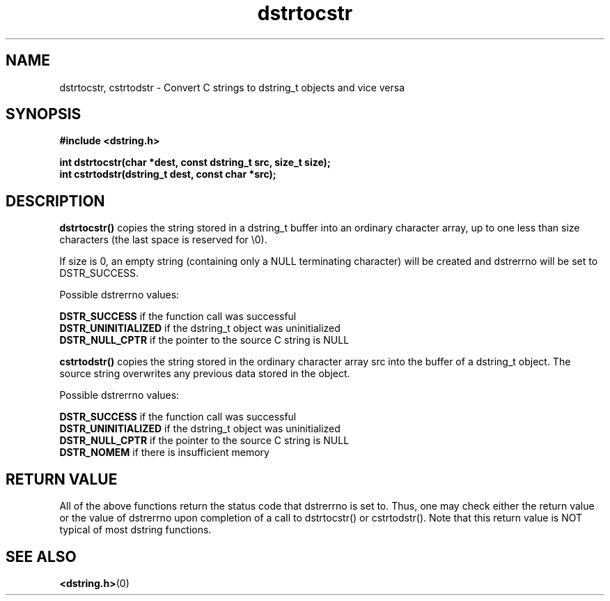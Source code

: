 .TH "dstrtocstr" 3 "12 July 2007" "dstrtocstr" "Dstring Library"

.SH NAME
dstrtocstr, cstrtodstr - Convert C strings to dstring_t objects and vice versa

.SH SYNOPSIS
.B "#include <dstring.h>"
.br

.B "int dstrtocstr(char *dest, const dstring_t src, size_t size);"
.br
.B "int cstrtodstr(dstring_t dest, const char *src);"
.br

.SH DESCRIPTION

.B "dstrtocstr()"
copies the string stored in a dstring_t buffer into an ordinary character \
array, up to one less than size characters (the last space is reserved for \
\\0).

If size is 0, an empty string (containing only a NULL terminating character) \
will be created and dstrerrno will be set to DSTR_SUCCESS.

Possible dstrerrno values:

.B DSTR_SUCCESS
if the function call was successful
.br
.B DSTR_UNINITIALIZED
if the dstring_t object was uninitialized
.br
.B DSTR_NULL_CPTR
if the pointer to the source C string is NULL

.B "cstrtodstr()"
copies the string stored in the ordinary character array src into the buffer \
of a dstring_t object.  The source string overwrites any previous data \
stored in the object.

Possible dstrerrno values:

.B DSTR_SUCCESS
if the function call was successful
.br
.B DSTR_UNINITIALIZED
if the dstring_t object was uninitialized
.br
.B DSTR_NULL_CPTR
if the pointer to the source C string is NULL
.br
.B DSTR_NOMEM
if there is insufficient memory

.SH RETURN VALUE

All of the above functions return the status code that dstrerrno is set to. \
Thus, one may check either the return value or the value of dstrerrno upon \
completion of a call to dstrtocstr() or cstrtodstr().  Note that this return \
value is NOT typical of most dstring functions.

.SH SEE ALSO
.BR <dstring.h> (0)
